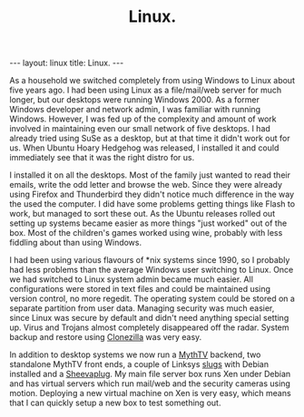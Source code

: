 #+STARTUP: showall indent
#+STARTUP: hidestars
#+OPTIONS: H:2 num:nil tags:nil toc:nil timestamps:nil
#+TITLE: Linux.
#+BEGIN_HTML
--- 
layout: linux 
title: Linux.
--- 
#+END_HTML

As a household we switched completely from using Windows to Linux
about five years ago. I had been using Linux as a file/mail/web server
for much longer, but our desktops were running Windows 2000. As a
former Windows developer and network admin, I was familiar with
running Windows. However, I was fed up of the complexity and amount of
work involved in maintaining even our small network of five
desktops. I had already tried using SuSe as a desktop, but at that
time it didn't work out for us. When Ubuntu Hoary Hedgehog was
released, I installed it and could immediately see that it was the
right distro for us.

I installed it on all the desktops. Most of the family just wanted to
read their emails, write the odd letter and browse the web. Since they
were already using Firefox and Thunderbird they didn't notice much
difference in the way the used the computer. I did have some problems
getting things like Flash to work, but managed to sort these out. As
the Ubuntu releases rolled out setting up systems became easier as
more things "just worked" out of the box. Most of the children's games
worked using wine, probably with less fiddling about than using
Windows.

I had been using various flavours of *nix systems since 1990, so I
probably had less problems than the average Windows user switching to
Linux. Once we had switched to Linux system admin became much
easier. All configurations were stored in text files and could be
maintained using version control, no more regedit. The operating
system could be stored on a separate partition from user
data. Managing security was much easier, since Linux was secure by
default and didn't need anything special setting up. Virus and Trojans
almost completely disappeared off the radar. System backup and restore
using [[http://clonezilla.org/][Clonezilla]] was very easy.

In addition to desktop systems we now run a [[http://www.mythtv.org][MythTV]] backend, two
standalone MythTV front ends, a couple of Linksys [[http://www.cyrius.com/debian/nslu2/][slugs]] with Debian
installed and a [[http://www.marvell.com/products/embedded_processors/developer/kirkwood/sheevaplug.jsp][Sheevaplug]]. My main file server box runs Xen under
Debian and has virtual servers which run mail/web and the security
cameras using motion. Deploying a new virtual machine on Xen is very
easy, which means that I can quickly setup a new box to test something
out.

